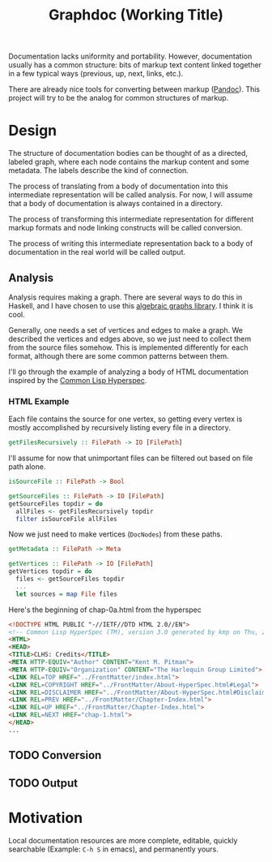 #+title: Graphdoc (Working Title)

Documentation lacks uniformity and portability. However, documentation usually
has a common structure: bits of markup text content linked together in a few
typical ways (previous, up, next, links, etc.).

There are already nice tools for converting between markup ([[https://pandoc.org/][Pandoc]]). This
project will try to be the analog for common structures of markup.

* Design

  The structure of documentation bodies can be thought of as a directed, labeled
  graph, where each node contains the markup content and some metadata. The labels
  describe the kind of connection.

  The process of translating from a body of documentation into this intermediate
  representation will be called analysis. For now, I will assume that a body of
  documentation is always contained in a directory.

  The process of transforming this intermediate representation for different
  markup formats and node linking constructs will be called conversion.

  The process of writing this intermediate representation back to a body of
  documentation in the real world will be called output.

** Analysis

   Analysis requires making a graph. There are several ways to do this in Haskell,
   and I have chosen to use this [[https://hackage.haskell.org/package/algebraic-graphs][algebraic graphs library]]. I think it is cool.

   Generally, one needs a set of vertices and edges to make a graph. We described
   the vertices and edges above, so we just need to collect them from the source
   files somehow. This is implemented differently for each format, although there
   are some common patterns between them.

   I'll go through the example of analyzing a body of HTML documentation inspired
   by the [[http://www.lispworks.com/documentation/HyperSpec/Front/][Common Lisp Hyperspec]].

*** HTML Example

    Each file contains the source for one vertex, so getting every vertex is mostly
    accomplished by recursively listing every file in a directory.

    #+begin_src haskell
      getFilesRecursively :: FilePath -> IO [FilePath]
    #+end_src

    I'll assume for now that unimportant files can be filtered out based on file
    path alone.

    #+begin_src haskell
      isSourceFile :: FilePath -> Bool

      getSourceFiles :: FilePath -> IO [FilePath]
      getSourceFiles topdir = do
        allFiles <- getFilesRecursively topdir
        filter isSourceFile allFiles
    #+end_src

    Now we just need to make vertices (=DocNodes=) from these paths.

    #+begin_src haskell
      getMetadata :: FilePath -> Meta

      getVertices :: FilePath -> IO [FilePath]
      getVertices topdir = do
        files <- getSourceFiles topdir
        ...
        let sources = map File files
    #+end_src



    Here's the beginning of chap-0a.html from the hyperspec

    #+begin_src html
<!DOCTYPE HTML PUBLIC "-//IETF//DTD HTML 2.0//EN">
<!-- Common Lisp HyperSpec (TM), version 3.0 generated by kmp on Thu, 2-May-1996 10:21am EDT -->
<HTML>
<HEAD>
<TITLE>CLHS: Credits</TITLE>
<META HTTP-EQUIV="Author" CONTENT="Kent M. Pitman">
<META HTTP-EQUIV="Organization" CONTENT="The Harlequin Group Limited">
<LINK REL=TOP HREF="../FrontMatter/index.html">
<LINK REL=COPYRIGHT HREF="../FrontMatter/About-HyperSpec.html#Legal">
<LINK REL=DISCLAIMER HREF="../FrontMatter/About-HyperSpec.html#Disclaimer">
<LINK REL=PREV HREF="../FrontMatter/Chapter-Index.html">
<LINK REL=UP HREF="../FrontMatter/Chapter-Index.html">
<LINK REL=NEXT HREF="chap-1.html">
</HEAD>
...
    #+end_src




** TODO Conversion
** TODO Output

* Motivation

  Local documentation resources are more complete, editable, quickly searchable
  (Example: ~C-h S~ in emacs), and permanently yours.
